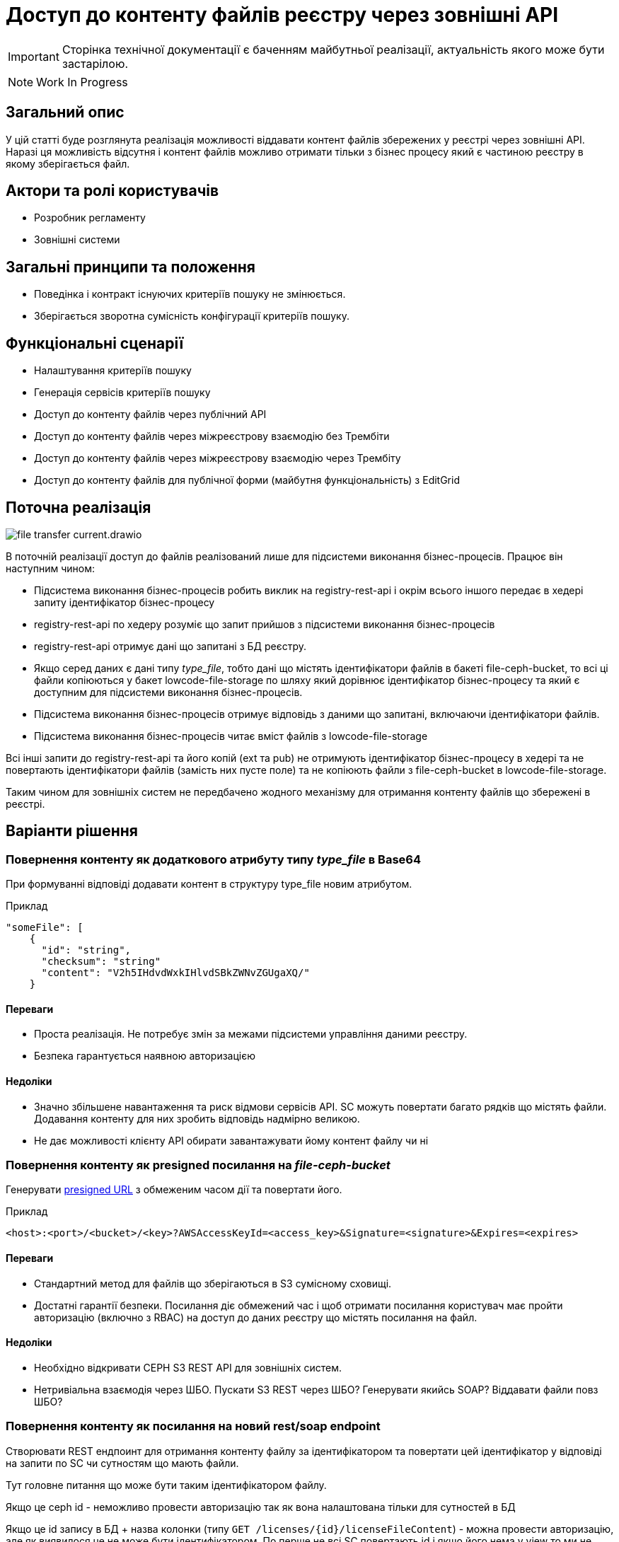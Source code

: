 //:imagesdir: ../../../../images

= Доступ до контенту файлів реєстру через зовнішні API

[IMPORTANT]
--
Сторінка технічної документації є баченням майбутньої реалізації, актуальність якого може бути застарілою.
--

NOTE: Work In Progress

== Загальний опис
У цій статті буде розглянута реалізація можливості віддавати контент файлів збережених у реєстрі через зовнішні API. Наразі ця можливість відсутня і контент файлів можливо отримати тільки з бізнес процесу який є частиною реєстру в якому зберігається файл.

== Актори та ролі користувачів
* Розробник регламенту
* Зовнішні системи

== Загальні принципи та положення

* Поведінка і контракт існуючих критеріїв пошуку не змінюється. 
* Зберігається зворотна сумісність конфігурації критеріїв пошуку.    

== Функціональні сценарії

* Налаштування критеріїв пошуку
* Генерація сервісів критеріїв пошуку
* Доступ до контенту файлів через публічний АРІ
* Доступ до контенту файлів через міжреєстрову взаємодію без Трембіти
* Доступ до контенту файлів через міжреєстрову взаємодію через Трембіту
* Доступ до контенту файлів для публічної форми (майбутня функціональність) з EditGrid 

== Поточна реалізація

image::architecture-workspace/platform-evolution/rest-file-transfer/file-transfer-current.drawio.svg[]

В поточній реалізації доступ до файлів реалізований лише для підсистеми виконання бізнес-процесів. Працює він наступним чином:
 
 * Підсистема виконання бізнес-процесів робить виклик на registry-rest-api і окрім всього іншого передає в хедері запиту ідентифікатор бізнес-процесу
 * registry-rest-api по хедеру розуміє що запит прийшов з підсистеми виконання бізнес-процесів
 * registry-rest-api отримує дані що запитані з БД реєстру.
 * Якщо серед даних є дані типу _type_file_, тобто дані що містять ідентифікатори файлів в бакеті file-ceph-bucket, то всі ці файли копіюються у бакет lowcode-file-storage по шляху який дорівнює ідентифікатор бізнес-процесу та який є доступним для підсистеми виконання бізнес-процесів.
 * Підсистема виконання бізнес-процесів отримує відповідь з даними що запитані, включаючи ідентифікатори файлів.
 * Підсистема виконання бізнес-процесів читає вміст файлів з lowcode-file-storage

Всі інші запити до registry-rest-api та його копій (ext та pub) не отримують ідентифікатор бізнес-процесу в хедері та не повертають ідентифікатори файлів (замість них пусте поле) та не копіюють файли з file-ceph-bucket в lowcode-file-storage.

Таким чином для зовнішніх систем не передбачено жодного механізму для отримання контенту файлів що збережені в реєстрі.

== Варіанти рішення

=== Повернення контенту як додаткового атрибуту типу _type_file_ в Base64

При формуванні відповіді додавати контент в структуру type_file новим атрибутом.

.Приклад
[source, yaml]
----
"someFile": [
    {
      "id": "string",
      "checksum": "string"
      "content": "V2h5IHdvdWxkIHlvdSBkZWNvZGUgaXQ/"
    }
----

==== Переваги
* Проста реалізація. Не потребує змін за межами підсистеми управління даними реєстру.
* Безпека гарантується наявною авторизацією 

==== Недоліки
* Значно збільшене навантаження та риск відмови сервісів API. SC можуть повертати багато рядків що містять файли. Додавання контенту для них зробить відповідь надмірно великою.
* Не дає можливості клієнту API обирати завантажувати йому контент файлу чи ні

=== Повернення контенту як presigned посилання на _file-ceph-bucket_

Генерувати https://docs.aws.amazon.com/AmazonS3/latest/userguide/using-presigned-url.html[presigned URL] з обмеженим часом дії та повертати його.

.Приклад
----
<host>:<port>/<bucket>/<key>?AWSAccessKeyId=<access_key>&Signature=<signature>&Expires=<expires>
----

==== Переваги
* Стандартний метод для файлів що зберігаються в S3 сумісному сховищі.
* Достатні гарантії безпеки. Посилання діє обмежений час і щоб отримати посилання користувач має пройти авторизацію (включно з RBAC) на доступ до даних реєстру що містять посилання на файл.

==== Недоліки
* Необхідно відкривати CEPH S3 REST API для зовнішніх систем.
* Нетривіальна взаємодія через ШБО. Пускати S3 REST через ШБО? Генерувати якийсь SOAP? Віддавати файли повз ШБО?

=== Повернення контенту як посилання на новий rest/soap endpoint

Створювати REST ендпоинт для отримання контенту файлу за ідентифікатором та повертати цей ідентифікатор у відповіді на запити по SC чи сутностям що мають файли.

Тут головне питання що може бути таким ідентифікатором файлу.

Якщо це ceph id  - неможливо провести авторизацію так як вона налаштована тільки для сутностей в БД

Якщо це id запису в БД + назва колонки (типу `GET /licenses/{id}/licenseFileContent`) - можна провести авторизацію, але як виявилося це не може бути ідентифікатором. По перше не всі SC повертають id і якщо його нема у view то ми не можемо його отримати і в registry-rest-api. По друге - ми дозволяємо і більш того маємо в референтних прикладах можливість створювати масив файлів. Таким чином в одному запису в БД в одній колонці можуть бути декілька файлів.

== Корисні посилання

https://github.com/nordic-institute/X-Road/issues/209#issuecomment-538424890[x-road(Трембіта) - рекомендації з передачі фалів через ШБО]

https://github.com/vrk-kpa/xroad-fileservice[x-road(Трембіта) - приклад сервісу що передає фали через ШБО]